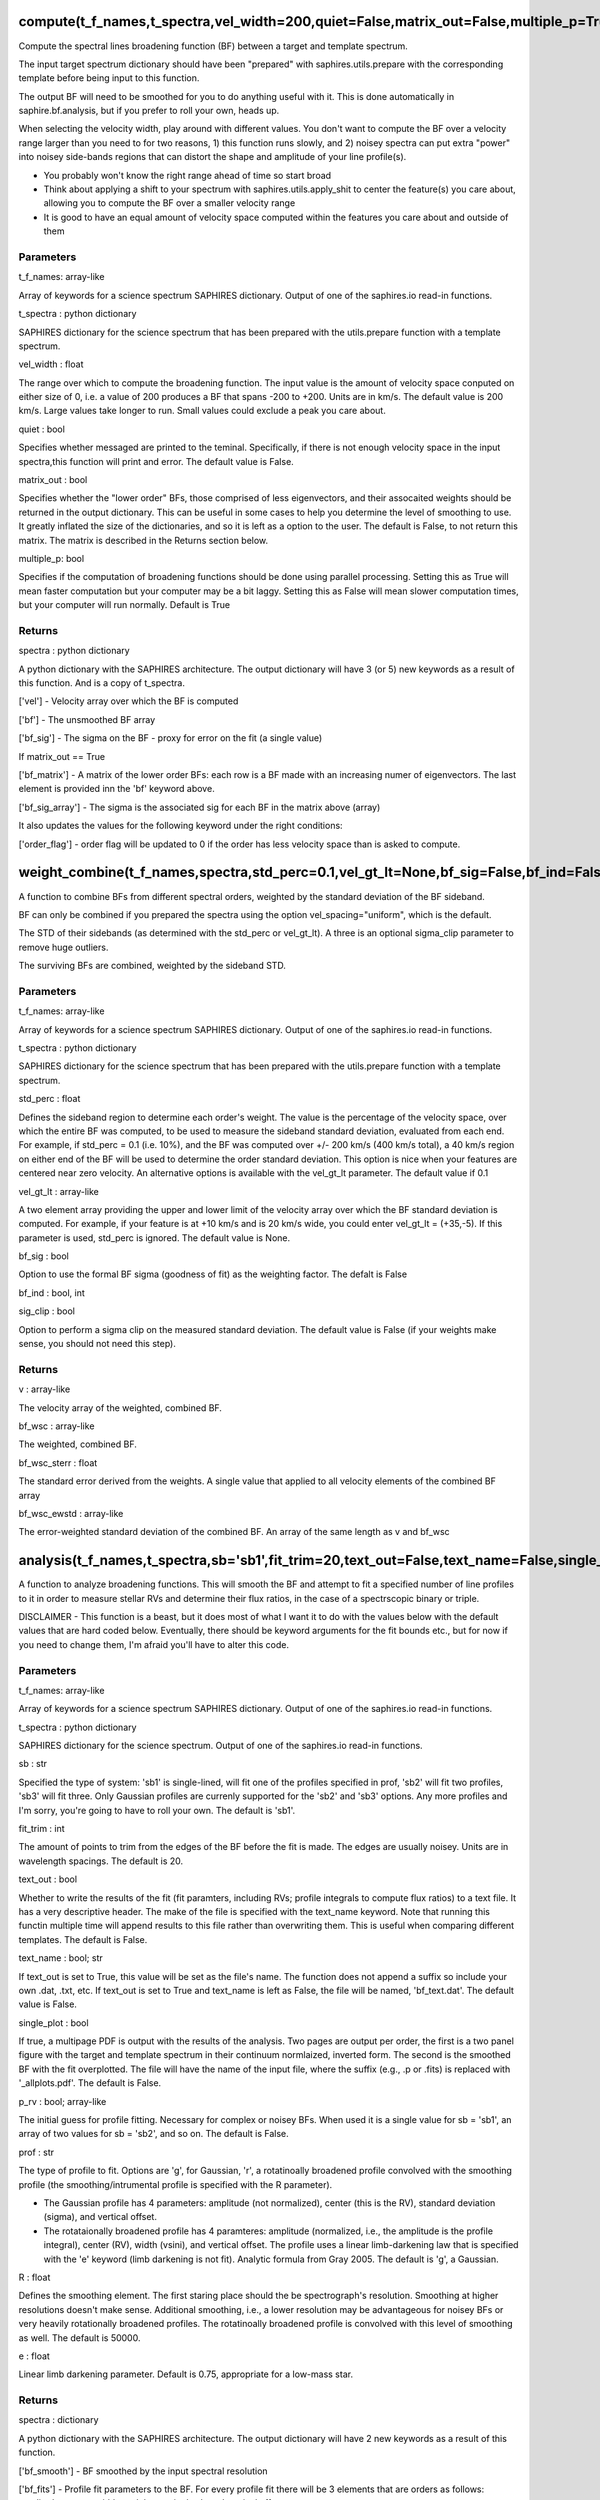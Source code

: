 ========================================================================================
compute(t_f_names,t_spectra,vel_width=200,quiet=False,matrix_out=False,multiple_p=True):
========================================================================================
Compute the spectral lines broadening function (BF) between a target and
template spectrum.

The input target spectrum dictionary should have been "prepared" with
saphires.utils.prepare with the corresponding template before being
input to this function.

The output BF will need to be smoothed for you to do anything useful
with it. This is done automatically in saphire.bf.analysis, but if you
prefer to roll your own, heads up.

When selecting the velocity width, play around with different values.
You don't want to compute the BF over a velocity range larger than you
need to for two reasons, 1) this function runs slowly, and 2) noisey
spectra can put extra "power" into noisey side-bands regions that can
distort the shape and amplitude of your line profile(s).

- You probably won't know the right range ahead of time so start broad

- Think about applying a shift to your spectrum with saphires.utils.apply_shit to center the feature(s) you care about, allowing you to compute the BF over a smaller velocity range

- It is good to have an equal amount of velocity space computed within the features you care about and outside of them

**********
Parameters
**********
t_f_names: array-like

Array of keywords for a science spectrum SAPHIRES dictionary. Output of
one of the saphires.io read-in functions.

t_spectra : python dictionary

SAPHIRES dictionary for the science spectrum that has been prepared with
the utils.prepare function with a template spectrum.

vel_width : float

The range over which to compute the broadening function. The input
value is the amount of velocity space conputed on either size of 0,
i.e. a value of 200 produces a BF that spans -200 to +200. Units
are in km/s.  The default value is 200 km/s.
Large values take longer to run. Small values could exclude a peak
you care about.

quiet : bool

Specifies whether messaged are printed to the teminal. Specifically, if
there is not enough velocity space in the input spectra,this function
will print and error. The default value is False.

matrix_out : bool

Specifies whether the "lower order" BFs, those comprised of less
eigenvectors, and their assocaited weights should be returned in the
output dictionary. This can be useful in some cases to help you determine
the level of smoothing to use. It greatly inflated the size of the
dictionaries, and so it is left as a option to the user.
The default is False, to not return this matrix. The matrix is
described in the Returns section below.

multiple_p: bool

Specifies if the computation of broadening functions should be done
using parallel processing. Setting this as True will mean faster computation
but your computer may be a bit laggy. Setting this as False will mean slower
computation times, but your computer will run normally. Default is True

*******
Returns
*******
spectra : python dictionary

A python dictionary with the SAPHIRES architecture. The output dictionary
will have 3 (or 5) new keywords as a result of this function. And is a copy
of t_spectra.

['vel'] - Velocity array over which the BF is computed

['bf'] - The unsmoothed BF array

['bf_sig'] - The sigma on the BF - proxy for error on the fit (a single value)

If matrix_out == True

['bf_matrix'] - A matrix of the lower order BFs: each row is a BF made with an increasing numer of eigenvectors. The last element is provided inn the 'bf' keyword above.

['bf_sig_array'] - The sigma is the associated sig for each BF in the matrix above (array)

It also updates the values for the following keyword under the right
conditions:

['order_flag'] 	- order flag will be updated to 0 if the order has less velocity space than is asked to compute.


=======================================================================================================
weight_combine(t_f_names,spectra,std_perc=0.1,vel_gt_lt=None,bf_sig=False,bf_ind=False,sig_clip=False):
=======================================================================================================
A function to combine BFs from different spectral orders, weighted
by the standard deviation of the BF sideband.

BF can only be combined if you prepared the spectra using the option
vel_spacing="uniform", which is the default.

The STD of their sidebands (as determined with the std_perc or
vel_gt_lt). A three is an optional sigma_clip parameter to remove
huge outliers.

The surviving BFs are combined, weighted by the sideband STD.

**********
Parameters
**********
t_f_names: array-like

Array of keywords for a science spectrum SAPHIRES dictionary. Output of
one of the saphires.io read-in functions.

t_spectra : python dictionary

SAPHIRES dictionary for the science spectrum that has been prepared with
the utils.prepare function with a template spectrum.

std_perc : float

Defines the sideband region to determine each order's weight.
The value is the percentage of the velocity space, over which the entire
BF was computed, to be used to measure the sideband standard deviation,
evaluated from each end. For example, if std_perc = 0.1 (i.e. 10%), and
the BF was computed over +/- 200 km/s (400 km/s total), a 40 km/s region
on either end of the BF will be used to determine the order standard
deviation.
This option is nice when your features are centered near zero velocity.
An alternative options is available with the vel_gt_lt parameter.
The default value if 0.1

vel_gt_lt : array-like

A two element array providing the upper and lower limit of the velocity
array over which the BF standard deviation is computed. For example, if
your feature is at +10 km/s and is 20 km/s wide, you could enter
vel_gt_lt = (+35,-5). If this parameter is used, std_perc is ignored.
The default value is None.

bf_sig : bool

Option to use the formal BF sigma (goodness of fit) as the weighting
factor. The defalt is False

bf_ind : bool, int


sig_clip : bool

Option to perform a sigma clip on the measured standard deviation.
The default value is False (if your weights make sense, you should not
need this step).

*******
Returns
*******
v : array-like

The velocity array of the weighted, combined BF.

bf_wsc : array-like

The weighted, combined BF.

bf_wsc_sterr : float

The standard error derived from the weights. A single value that
applied to all velocity elements of the combined BF array

bf_wsc_ewstd : array-like

The error-weighted standard deviation of the combined BF. An
array of the same length as v and bf_wsc

======================================================================================================================================================
analysis(t_f_names,t_spectra,sb='sb1',fit_trim=20,text_out=False,text_name=False,single_plot=False,p_rv=False,prof='g',R=50000.0,R_ip=50000.0,e=0.75):
======================================================================================================================================================
A function to analyze broadening functions. This will smooth the
BF and attempt to fit a specified number of line profiles to it
in order to measure stellar RVs and determine their flux ratios,
in the case of a spectrscopic binary or triple.

DISCLAIMER - This function is a beast, but it does most of what
I want it to do with the values below with the default values
that are hard coded below. Eventually, there should be keyword
arguments for the fit bounds etc., but for now if you need to
change them, I'm afraid you'll have to alter this code.

**********
Parameters
**********
t_f_names: array-like

Array of keywords for a science spectrum SAPHIRES dictionary. Output of
one of the saphires.io read-in functions.

t_spectra : python dictionary

SAPHIRES dictionary for the science spectrum. Output of one of the
saphires.io read-in functions.

sb : str

Specified the type of system: 'sb1' is single-lined, will fit one of the
profiles specified in prof, 'sb2' will fit two profiles, 'sb3' will fit
three. Only Gaussian profiles are currenly supported for the 'sb2' and
'sb3' options. Any more profiles and I'm sorry, you're going to have to
roll your own. The default is 'sb1'.

fit_trim : int

The amount of points to trim from the edges of the BF before the fit is
made. The edges are usually noisey. Units are in wavelength spacings.
The default is 20.

text_out : bool

Whether to write the results of the fit (fit paramters, including RVs; profile
integrals to compute flux ratios) to a text file. It has a very descriptive
header. The make of the file is specified with the text_name keyword. Note that
running this functin multiple time will append results to this file rather than
overwriting them. This is useful when comparing different templates. The
default is False.

text_name : bool; str

If text_out is set to True, this value will be set as the file's name. The
function does not append a suffix so include your own .dat, .txt, etc.
If text_out is set to True and text_name is left as False, the file will be
named, 'bf_text.dat'. The default value is False.

single_plot : bool

If true, a multipage PDF is output with the results of the analysis. Two pages
are output per order, the first is a two panel figure with the target and
template spectrum in their continuum normlaized, inverted form. The second is
the smoothed BF with the fit overplotted. The file will have the name of the
input file, where the suffix (e.g., .p or .fits) is replaced with
'_allplots.pdf'. The default is False.

p_rv : bool; array-like

The initial guess for profile fitting. Necessary for complex or noisey BFs.
When used it is a single value for sb = 'sb1', an array of two values for
sb = 'sb2', and so on. The default is False.

prof : str

The type of profile to fit. Options are 'g', for Gaussian, 'r', a rotatinoally
broadened profile convolved with the smoothing profile (the
smoothing/intrumental profile is specified with the R parameter).

- The Gaussian profile has 4 parameters: amplitude (not normalized), center (this is the RV), standard deviation (sigma), and vertical offset.

- The rotataionally broadened profile has 4 paramteres: amplitude (normalized, i.e., the amplitude is the profile integral), center (RV), width (vsini), and vertical offset. The profile uses a linear limb-darkening law that is specified with the 'e' keyword (limb darkening is not fit). Analytic formula from Gray 2005. The default is 'g', a Gaussian.

R : float

Defines the smoothing element. The first staring place should the be
spectrograph's resolution. Smoothing at higher resolutions doesn't make sense.
Additional smoothing, i.e., a lower resolution may be advantageous for noisey
BFs or very heavily rotationally broadened profiles. The rotatinoally broadened
profile is convolved with this level of smoothing as well. The default is 50000.

e : float

Linear limb darkening parameter. Default is 0.75,
appropriate for a low-mass star.

*******
Returns
*******
spectra : dictionary

A python dictionary with the SAPHIRES architecture. The output dictionary
will have 2 new keywords as a result of this function.

['bf_smooth'] - BF smoothed by the input spectral resolution

['bf_fits']   - Profile fit parameters to the BF. For every profile fit there
will be 3 elements that are orders as follows: amplitude, center,
width, and then a single  shared vertical offset.

The details for what these parameters correspond to depend on the
profile being fit and are provided in the prof keyword description
above.
Note that if you have shifted the spectra, these values correpsond
to the fit to the shifted specrtum, they are unaware of any shifts
that have been made.
['bf_rv']     - The rv values that have had any rv shift added back in. If you have
not shifted the spectra, these values will be the same as those
contained in the 'bf_fits' array. For sb2's or sb3's the rv are
ordered by the integral of their profile, which should correspond to
the primary, seceondary, then tertiary.
